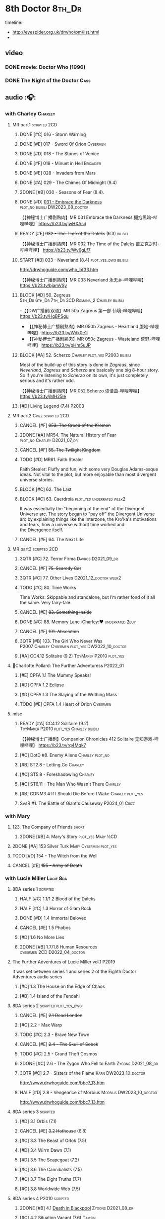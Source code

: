 * 8th Doctor :8th_Dr:

timeline: 
- http://eyespider.org.uk/drwho/pm/list.html
- 

** video
*** DONE movie: Doctor Who (1996)
CLOSED: [2022-08-15 Mon 21:26]

*** DONE The Night of the Doctor :Cass:
** audio :🎧:
*** with Charley :Charley:
**** MR part1 :scripted:2CD:
***** DONE [#C] 016 - Storm Warning
CLOSED: [2020-08-11 Tue 08:46]
:PROPERTIES:
:rating:   7.7
:END:

***** DONE [#E] 017 - Sword Of Orion :Cybermen:
CLOSED: [2020-08-18 Tue 08:19] SCHEDULED: <2022-08-30 Tue>
:PROPERTIES:
:rating:   6.9
:END:

***** DONE [#D] 018 - The Stones of Venice
CLOSED: [2020-09-23 Wed 13:56]
:PROPERTIES:
:rating:   7.0
:END:

***** DONE [#F] 019 - Minuet in Hell :Brigadier:
CLOSED: <2020-08-24 Mon 16:30>
:PROPERTIES:
:rating:   5.8
:END:

***** DONE [#E] 028 - Invaders from Mars
CLOSED: <2020-09-19 Sat 13:56>
:PROPERTIES:
:rating:   6.8
:END:

***** DONE [#A] 029 - The Chimes Of Midnight (9.4)
CLOSED: [2020-09-24 Thu 08:32]
:PROPERTIES:
:rating:   9.4
:END:

***** 2DONE [#B] 030 - Seasons of Fear (8.4).
CLOSED: [2020-11-26 Thu 08:26]

***** DONE [#D] _031 - Embrace the Darkness_ :plot_no:bilibili:DW2023_08_doctor:
CLOSED: [2023-09-02 Sat 23:13] SCHEDULED: <2023-08-12 Sat>

【【神秘博士广播剧熟肉】MR 031 Embrace the Darkness 拥抱黑暗-哔哩哔哩】 https://b23.tv/jwHXAsd

***** READY [#E] +032 - The Time of the Daleks+ (6.3) :bilibili:

【【神秘博士广播剧熟肉】MR 032 The Time of the Daleks 戴立克之时-哔哩哔哩】 https://b23.tv/Wv6gLf7

***** START [#B] 033 - Neverland (8.4) :plot_yes_dwg:bilibili:
:PROPERTIES:
:rating:   8.5
:END:

http://drwhoguide.com/who_bf33.htm

【【神秘博士广播剧熟肉】MR 033 Neverland 永无乡-哔哩哔哩】 https://b23.tv/bjamVSy

***** BLOCK [#D] 50. Zegreus :5th_Dr:6th_Dr:7th_Dr:3CD:Romana_2:Charley:bilibili:
:PROPERTIES:
:rating:   7.3
:END:

-【【DW广播剧/双语】MR 50a Zagreus 第一部 仙境-哔哩哔哩】 https://b23.tv/HgBPSgu
- 【【神秘博士广播剧熟肉】MR 050b Zagreus - Heartland 腹地-哔哩哔哩】 https://b23.tv/Wdk0e1i
- 【【神秘博士广播剧熟肉】MR 050c Zagreus - Wasteland 荒野-哔哩哔哩】 https://b23.tv/pHm5uJP

***** BLOCK [#A] 52. Scherzo :Charley:plot_yes:P2003:bilibili:
:PROPERTIES:
:rating:   8.6
:END:

 Most of the build-up of this story is done in /Zagreus/, since /Neverland/, /Zagreus/ and /Scherzo/ are basically one big 8-hour story. So if you're listening to /Scherzo/ on its own, it's just completely serious and it's rather odd.

【【神秘博士广播剧熟肉】MR 052 Scherzo 诙谐曲-哔哩哔哩】 https://b23.tv/jMH25le

***** [#D] Living Legend (7.4) :P2003:
**** MR part2 :Crizz:scripted:2CD:
***** CANCEL [#F] +053. The Creed of the Kromon+
CLOSED: [2021-03-22 Mon 22:35]
:PROPERTIES:
:rating:   5.4
:END:

***** 2DONE [#A] MR54. The Natural History of Fear :plot_no:Charley:D2021_07_dr:
CLOSED: [2021-07-06 Tue 17:15]
:PROPERTIES:
:rating:   8.5
:END:

***** CANCEL [#F] +55. The Twilight Kingdom+
CLOSED: [2021-03-22 Mon 22:38]
:PROPERTIES:
:rating:   6.0
:END:

***** TODO [#D] MR61. Faith Stealer
:PROPERTIES:
:rating:   7.4
:END:

 Faith Stealer: Fluffy and fun, with some very Douglas Adams-esque ideas. Not vital to the plot, but more enjoyable than most divergent universe stories.

***** BLOCK [#C] 62. The Last
:PROPERTIES:
:rating:   7.6
:END:

***** BLOCK [#C] 63. Caerdroia :plot_yes:underrated:week2:
:PROPERTIES:
:rating:   7.7
:END:

 It was essentially the "beginning of the end" of the Divergent Universe arc. The story began to "pay off" the Divergent Universe arc by explaining things like the Interzone, the Kro'ka's motivations and fears, how a universe without time worked and the Divergence itself.

***** CANCEL [#E] 64. The Next Life
CLOSED: [2021-04-13 Tue 09:11]
:PROPERTIES:
:rating:   6.7
:END:

**** MR part3 :scripted:2CD:
***** 3QTR [#C] 72. Terror Firma :Davros:D2021_09_dr:
CLOSED: <2021-09-25 Sat 21:28> SCHEDULED: <2021-09-11 Sat>
:PROPERTIES:
:rating:   7.8
:END:

***** CANCEL [#F] +75. Scaredy Cat+
CLOSED: [2021-03-22 Mon 22:44]
:PROPERTIES:
:rating:   5.5
:END:

***** 3QTR [#C] 77. Other Lives :D2021_12_doctor:week2:
CLOSED: [2021-12-14 Tue 03:29] SCHEDULED: <2021-12-12 Sun>
:PROPERTIES:
:rating:   7.8
:END:

***** TODO [#C] 80. Time Works
:PROPERTIES:
:rating:   7.5
:END:

 Time Works: Skippable and standalone, but I’m rather fond of it all the same. Very fairy-tale.

***** CANCEL [#E] +83. Something Inside+
CLOSED: [2021-06-01 Tue 21:55]
:PROPERTIES:
:rating:   6.5
:END:

***** DONE [#C] 88. Memory Lane :Charley:❤:underrated:2buy:
CLOSED: <2021-06-12 Sat 08:09>
:PROPERTIES:
:rating:   7.9
:goodreads: 3.7
:END:

***** CANCEL [#F] +101. Absolution+
CLOSED: [2021-03-22 Mon 22:48]
:PROPERTIES:
:rating:   6.2
:END:

***** 3QTR [#B] 103. The Girl Who Never Was :P2007:Charley:Cybermen:plot_yes:DW2022_10_doctor:
CLOSED: [2022-11-03 Thu 16:31] SCHEDULED: <2022-10-16 Sun>
:PROPERTIES:
:rating:   8.4
:END:

***** [#A] CC4.12 Solitaire (9.2) :ToyMaker:P2010:plot_yes:
:PROPERTIES:
:rating:   9.2
:END:

**** 📂Charlotte Pollard: The Further Adventuress :P2022_01:
***** [#E] CPFA 1.1 The Mummy Speaks!
:PROPERTIES:
:rating:   6.9
:END:

***** [#D] CPFA 1.2 Eclipse
:PROPERTIES:
:rating:   7.0
:END:

***** [#D] CPFA 1.3 The Slaying of the Writhing Mass
:PROPERTIES:
:rating:   7.0
:END:

***** TODO [#E] CPFA 1.4 Heart of Orion :Cybermen:
SCHEDULED: <2022-08-31 Wed>
:PROPERTIES:
:rating:   6.8
:END:

**** misc
***** READY [#A] CC4.12 Solitaire (9.2) :ToyMaker:P2010:plot_yes:Charley:bilibili:
:PROPERTIES:
:rating:   9.2
:END:

【【神秘博士广播剧】Companion Chronicles 412 Solitaire 无知游戏-哔哩哔哩】 https://b23.tv/rq4Mqk7

***** [#C] DotD #8. Enemy Aliens :Charley:plot_no:
***** [#B] ST2.8 - Letting Go :Charley:
:PROPERTIES:
:rating:   8.0
:END:

***** [#C] ST5.8 - Foreshadowing :Charley:
:PROPERTIES:
:rating:   7.7
:END:

***** [#C] ST6.11 - The Man Who Wasn't There :Charley:
:PROPERTIES:
:rating:   7.8
:END:

***** [#B] CDNM3.4 If I Should Die Before I Wake :Charley:plot_yes:
***** SvsR #1. The Battle of Giant's Causeway :P2024_01:Crizz:
*** with Mary
**** 123. The Company of Friends :short:
***** 2DONE [#B] 4. Mary's Story :plot_yes:Mary:½CD:
CLOSED: [2021-03-22 Mon 22:31]
:PROPERTIES:
:rating:   8.4
:END:

**** 2DONE [#A] 153 Silver Turk :Mary:Cybermen:plot_yes:
CLOSED: <2021-03-20 Sat 21:30>
:PROPERTIES:
:rating:   8.6
:END:

**** TODO [#D] 154 - The Witch from the Well
:PROPERTIES:
:rating:   7.2
:END:

**** CANCEL [#E] +155 - Army of Death+
CLOSED: [2021-06-04 Fri 07:34]
:PROPERTIES:
:rating:   6.8
:END:

*** with Lucie Miller :Lucie:8da:
**** 8DA series 1 :scripted:
***** HALF [#C] 1.1/1.2 Blood of the Daleks
:PROPERTIES:
:rating:   7.8
:END:

***** HALF [#C] 1.3 Horror of Glam Rock
:PROPERTIES:
:rating:   7.5
:END:

***** DONE [#D] 1.4 Immortal Beloved
CLOSED: <2021-01-01 Fri 07:40>
:PROPERTIES:
:rating:   7.3
:END:

***** CANCEL [#E] 1.5 Phobos
:PROPERTIES:
:rating:   6.5
:END:

***** [#D] 1.6 No More Lies
:PROPERTIES:
:rating:   7.1
:END:

***** 2DONE [#B] 1.7/1.8 Human Resources :cybermen:2CD:D2022_04_doctor:
SCHEDULED: <2022-04-29 Fri>
:PROPERTIES:
:rating:   8.5
:END:

**** The Further Adventures of Lucie Miller  vol.1 :P2019:

It was set between series 1 and series 2 of the Eighth Doctor Adventures audio series

***** [#C] 1.3 The House on the Edge of Chaos
:PROPERTIES:
:rating:   7.6
:END:

***** [#B] 1.4 Island of the Fendahl
:PROPERTIES:
:rating:   8.0
:END:

**** 8DA series 2 :scripted:plot_yes_dwg:
***** CANCEL [#E] +2.1 Dead London+
:PROPERTIES:
:rating:   6.5
:END:

***** [#C] 2.2 - Max Warp
:PROPERTIES:
:rating:   7.5
:END:

***** TODO [#C] 2.3 - Brave New Town
:PROPERTIES:
:rating:   7.9
:END:

***** CANCEL [#E] +2.4 - The Skull of Sobek+
:PROPERTIES:
:rating:   5.5
:END:

***** TODO [#C] 2.5 - Grand Theft Cosmos
:PROPERTIES:
:rating:   7.9
:END:

***** 2DONE [#C] 2.6 - The Zygon Who Fell to Earth :Zygons:D2021_08_dr:
:PROPERTIES:
:rating:   7.9
:END:

***** 3QTR [#C] 2.7 - Sisters of the Flame :Karn:DW2023_10_doctor:
CLOSED: [2023-10-20 Fri 09:36] SCHEDULED: <2023-10-07 Sat>
:PROPERTIES:
:rating:   7.8
:END:

http://www.drwhoguide.com/bbc7_13.htm

***** HALF [#D] 2.8 - Vengeance of Morbius :Morbius:DW2023_10_doctor:
SCHEDULED: <2023-10-22 Sun>
:PROPERTIES:
:rating:   7.1
:END:

http://www.drwhoguide.com/bbc7_13.htm

**** 8DA series 3 :scripted:
***** [#D] 3.1 Orbis (7.1)
***** CANCEL [#E] +3.2 Hothouse+ (6.8)
***** [#C] 3.3 The Beast of Orlok (7.5)
***** [#D] 3.4 Wirrn Dawn (7.1)
***** [#D] 3.5 The Scapegoat     (7.2)
***** [#C] 3.6 The Cannibalists  (7.5)
***** [#C] 3.7 The Eight Truths  (7.7)
***** [#C] 3.8 Worldwide Web (7.5)
**** 8DA series 4 :P2010:scripted:
***** 2DONE [#B] 4.1 _Death in Blackpool_ :Zygons:D2021_08_dr:
:PROPERTIES:
:rating:   8.4
:END:

***** [#C] 4.2  Situation Vacant    (7.6) :Tamsin:
***** CANCEL +4.3  Nevermore+ (6.6) :Tamsin:
***** DONE [#B] 4.4 The Book of Kells (8.1) :Tamsin:Monk:Lucie:
***** 2DONE [#C] 4.5 Deimos :ice_warriors:2CD:
CLOSED: [2021-06-17 Thu 23:27]
:PROPERTIES:
:rating:   7.8
:END:

***** 2DONE [#B] 4.6 The Resurrection of Mars :ice_warriors:Monk:
CLOSED: [2021-06-17 Thu 23:27]
:PROPERTIES:
:rating:   8.2
:END:

***** TODO [#C] 4.7  Relative Dimensions (7.6) :Susan:Alex:Lucie:
***** [#D] 4.8  Prisoner of the Sun (7.3)
***** 2DONE [#A] 4x09 Lucie Miller (8.9) :2CD:
CLOSED: <2021-10-17 Sun 10:44>

***** 2DONE [#A] 4x10 To the Death (9.1) :Daleks:Monk:Lucie:Tamsin:Susan:Alex:
CLOSED: [2021-10-17 Sun 15:11]

**** misc
***** [#D] SST14. Late Night Shopping
***** CANCEL [#E] SST25. The Caves of Erith
*** Dark Eyes :scripted:
**** Dark Eyes vol.1 :Molly:
***** DONE [#A] The Great War (8.5)
CLOSED: <2020-09-25 Fri 16:37>

***** DONE [#C] Fugitives (7.5)
CLOSED: <2020-09-26 Sat 17:37>

***** DONE [#B] Tangled Web (8.0)
CLOSED: <2020-09-26 Sat 20:15>

***** DONE [#C] X and the Daleks (7.8)
CLOSED: [2020-09-27 Sun 18:36]

**** Dark Eyes vol.2
***** 2DONE [#C] 2.1 The Traitor (7.9) :Liv:
CLOSED: [2020-10-30 Fri 18:15]

***** HALF [#C] 2.2 The White Room (7.6) :Molly:Viyrans:
***** [#B] 2.3 Time's Horizon (8.4) :Liv:Molly:Master_bald:
***** DONE [#A] 2.4 Eyes of the Master (8.6) :Liv:Molly:Master_bald:D2021_07_extra:
CLOSED: <2021-07-16 Fri 16:32>

**** Dark Eyes vol.3 :Master_bald:Liv:
***** 2DONE [#C] 3.1 The Death of Hope (7.5) :D2021_07_extra:
CLOSED: [2021-07-27 Tue 23:10]

***** DONE [#D] DE3.2 The Reviled (7.2) :D2021_08_extra:
CLOSED: <2021-08-20 Fri 08:56>

***** 2DONE [#B] DE3.3 Masterplan (8.4) :D2021_08_extra:
***** 2DONE [#C] DE3.4 Rule of the Eminence (7.5) :D2021_09_extra:
SCHEDULED: <2021-09-24 Fri>

**** Dark Eyes vol.4 :Liv:
***** DONE [#A] 4.1 A Life in the Day (8.9)
***** HALF [#C] 4.2 The Monster of Montmartre (7.8)
***** 2DONE 4.3 Master of the Daleks :Master_bald:D2021_10_master:
CLOSED: <2021-10-28 Thu 14:30>

*** with Liv & Helen :Liv:Helen:
**** Doom Coalition :plot_yes:scripted:
***** DC vol.1
****** 2DONE [#B] 1.1 The Eleven :D2022_01_doctor:bilibili:
CLOSED: [2022-01-05 Wed 16:56] SCHEDULED: <2022-01-30 Sun>
:PROPERTIES:
:thetimescales: 8.4
:END:

【【神秘博士广播剧汉化】欢迎新反派十一光荣登场 Doom Coalition 101 The Eleven-哔哩哔哩】 https://b23.tv/oIkDWd7

****** 2DONE [#A] 1.2 The Red Lady :Helen:D2022_01_doctor:bilibili:
CLOSED: <2022-01-19 Wed 20:06> SCHEDULED: <2022-01-30 Sun>
:PROPERTIES:
:thetimescales: 9.3
:END:

【【神秘博士广播剧汉化】Helen小姐姐初登场，智斗神秘怪物红夫人 Doom Coalition 102 The Red Lady-哔哩哔哩】 https://b23.tv/kysZeqJ

****** HALF [#E] 1.3 - The Galileo Trap :Helen:D2022_02_doctor:
SCHEDULED: <2022-02-24 Thu>
:PROPERTIES:
:thetimescales: 6.8
:END:

****** TODO [#E] 1.4 - The Satanic Mill :Helen:D2022_02_doctor:
SCHEDULED: <2022-02-28 Mon>
:PROPERTIES:
:thetimescales: 6.5
:END:

***** DC vol.2
****** 3QTR [#D] 2.1 - Beachhead :Voord:D2022_06_doctor:
CLOSED: [2022-07-04 Mon 09:24] SCHEDULED: <2022-06-16 Thu>
:PROPERTIES:
:rating:   7.1
:END:

****** 3QTR [#C] 2.2 - Scenes from Her Life :D2022_06_doctor:
CLOSED: [2022-06-29 Wed 13:41] DEADLINE: <2022-06-24 Fri 07:26> SCHEDULED: <2022-06-25 Sat>
:PROPERTIES:
:rating:   7.5
:END:

****** DONE [#E] 2.3 - The Gift :DW2022_08_doctor:
CLOSED: [2022-08-08 Mon 20:15] SCHEDULED: <2022-08-03 Wed>
:PROPERTIES:
:rating:   6.8
:END:

****** START [#E] 2.4 - The Sonomancer :River:DW2022_08_doctor:
SCHEDULED: <2022-09-04 Sun>
:PROPERTIES:
:rating:   6.9
:END:

***** DC vol.3
****** 3QTR [#A] 3.1 - Absent Friends [#S] :DW2023_02_doctor:
CLOSED: [2023-02-08 Wed 08:38] SCHEDULED: <2023-02-11 Sat>
:PROPERTIES:
:rating:   9.2
:END:

****** 3QTR [#C] 8DDC3.2 - The Eighth Piece :River:DW2023_04_doctor:
CLOSED: <2023-04-09 Sun 21:10> SCHEDULED: <2023-04-08 Sat>
:PROPERTIES:
:rating:   7.7
:END:

****** HALF [#C] 8DDC3.3 - The Doomsday Chronometer :River:DW2023_04_doctor:
DEADLINE: <2023-04-23 Sun> SCHEDULED: <2023-04-24 Mon 08:29>
:PROPERTIES:
:rating:   7.9
:END:

****** HALF [#A] 8DDC3.4 - The Crucible of Souls :River:DW2023_06_doctor:
SCHEDULED: <2023-06-20 Tue 21:33>
:PROPERTIES:
:rating:   8.
:END:

***** DC vol.4
****** 3QTR [#B] 4.1 - Ship in a Bottle :DW2023_12_doctor:
CLOSED: [2023-12-20 Wed 07:51] SCHEDULED: <2023-12-09 Sat>
:PROPERTIES:
:rating:   8.4
:END:

****** [#C] 4.2 - Songs of Love :River:DW2024_02_doctor:
SCHEDULED: <2024-02-03 Sat>
:PROPERTIES:
:rating:   7.9
:END:

****** [#B] 4.3 - The Side of the Angels :DW2024_02_doctor:
:PROPERTIES:
:rating:   8.3
:END:

****** [#B] 4.4 - Stop the Clock
:PROPERTIES:
:rating:   8.1
:END:

**** Ravenous
***** Ravenous vol.1
****** READY [#D] 1.1 Their Finest Hour :bilibili:

【【神秘博士广播剧汉化】博士与丘吉尔的再次相遇 Ravenous 101 Their Finest Hour-哔哩哔哩】 https://b23.tv/d59He2Z

****** READY [#D] 1.2 How to Make a Killing in Time :bilibili:

【【神秘博士广播剧汉化】如何在时间旅行中杀人 Ravenous 102 How to Make a Killing in Time Travel-哔哩哔哩】 https://b23.tv/Mk7EzIp

****** [#D] 1.3 - World of Damnation :Helen:
:PROPERTIES:
:rating:   7.1
:END:

****** CANCEL [#E] 1.4 - Sweet Salvation
:PROPERTIES:
:rating:   6.8
:END:

***** Ravenous vol.2
****** [#D] 2.1 - Escape from Kaldor
:PROPERTIES:
:rating:   7.2
:END:

****** READY [#B] 2.2 - Better Watch Out :bilibili:
:PROPERTIES:
:rating:   8.2
:END:

【【神秘博士广播剧汉化】恶魔降临之日 Ravenous 202 Better Watch Out-哔哩哔哩】 https://b23.tv/vpmqJSH

****** READY [#B] 2.3 - Fairytale of Salzburg :bilibili:
:PROPERTIES:
:rating:   8.3
:END:

【【神秘博士广播剧汉化】童话成真 Ravenous 203 Fairytale of Salzburg-哔哩哔哩】 https://b23.tv/d8zLcw8

****** [#C] 2.4 - Seizure
:PROPERTIES:
:rating:   7.1
:END:

***** Ravenous vol.3
****** [#C] 3.1 - Deeptime Frontier

:PROPERTIES:
:rating:   7.6
:END:

****** [#A] 3.2 - Companion Piece
:PROPERTIES:
:rating:   8.9
:END:

****** CANCEL [#E] +3.3 - L.E.G.E.N.D+
:PROPERTIES:
:rating:   6.4
:END:

****** [#C] 3.4 - The Odds Against
:PROPERTIES:
:rating:   7.9
:END:

***** Ravenous vol.4 :scripted:
****** READY [#D] 4.1 - Whisper :bilibili:
:PROPERTIES:
:rating:   7.3
:END:

【【神秘博士广播剧】Ravenous 401 Whisper 噤声-哔哩哔哩】 https://b23.tv/rbdjufW

****** READY [#A] 4.2 - Planet of Dust :bilibili:
:PROPERTIES:
:rating:   8.9
:END:

【【神秘博士广播剧】Ravenous 402 Planet of Dust 尘土之星-哔哩哔哩】 https://b23.tv/3xZT5N3

****** READY [#A] 4.3/4.4 Day of the Master :Master_war:Missy:Master_decayed:Master_roberts:bilibili:
:PROPERTIES:
:rating:   9.3/9.6
:END:

【【神秘博士广播剧】Ravenous 403 Day of the Master 法师之日(上)-哔哩哔哩】 https://b23.tv/wZ8IlTS

【【神秘博士广播剧】Ravenous 403 Day of the Master 法师之日(下)-哔哩哔哩】 https://b23.tv/fcWfPdy

**** Stranded
***** Stranded vol.1
****** READY [#C] 1.1. Lost Property :bilibili:

【【神秘博士广播剧汉化】Stranded 101 Lost Property-哔哩哔哩】 https://b23.tv/PVpk0P3

****** READY [#A] 1.2. Wild Animals :bilibili:

【【神秘博士广播剧汉化】Stranded 102 Wild Animals-哔哩哔哩】 https://b23.tv/8ZlfnhS

****** READY [#C] 1.3 Must-See TV :bilibili:

【【神秘博士广播剧汉化】贝克街遭遇神秘外星人监视 Stranded 103 Must-see TV-哔哩哔哩】 https://b23.tv/LxB2dhM

****** READY [#C] 1.4 Divine Intervention :bilibili:

【【神秘博士广播剧汉化】八任博士惨遭暗杀，到底是圣人还是暴君 Stranded 104 Divine Intervention-哔哩哔哩】 https://b23.tv/hp9RA9M

***** Stranded vol.2
****** READY [#D] 2.1 Dead Time :bilibili:

【【神秘博士广播剧汉化】发生在在遥远未来的废土世界中的冒险 Stranded 201 Dead Time-哔哩哔哩】 https://b23.tv/j4y3Dku

****** READY [#A] 2.2 UNIT Dating :bilibili:

【【神秘博士广播剧汉化】UNIT时期诡异二三事  Stranded 202 UNIT Dating-哔哩哔哩】 https://b23.tv/smrjqOU

****** READY [#C] 2.3 Baker Street Irregulars :bilibili:

【【神秘博士广播剧汉化】博士的007体验 Stranded 203 Baker Street Irregulars-哔哩哔哩】 https://b23.tv/9cZaGrx

****** READY [#A] 2.4 The Long Way Round :bilibili:

【【神秘博士广播剧汉化】“博士”到底是谁 Stranded 204 The Long Way Round-哔哩哔哩】 https://b23.tv/SGbYhvK

***** Stranded vol.3
****** READY [#B] 3.1 - Patience :bilibili:

【【广播剧汉化】老八秘制小课堂开讲啦 Stranded 301 Patience-哔哩哔哩】 https://b23.tv/p0BnRuG

****** READY [#C] 3.2 - Twisted Folklore :bilibili:

【【广播剧汉化】被扭曲的童谣 Stranded 302 Twisted Folklore-哔哩哔哩】 https://b23.tv/UnkdV67

****** [#A] 3.3 - Snow
****** READY [#A] 3.4 - What Just Happened? :bilibili:

【【广播剧汉化】似曾相识的选择 Stranded 304 What Just Happened-哔哩哔哩】 https://b23.tv/VoZ3pUM

***** Stranded vol.4 :P2022_04:
****** 4.1 Crossed Lines
****** 4.2 Get Andy
****** 4.3 The Keys of Baker Street
****** 4.4 Best Year Ever
**** 📂What Lies Inside :P2022_11:plot_yes:
***** Paradox of the Daleks :2CD:bilibili:

【【广播剧汉化】 旋涡中的莫比乌斯环 Paradox of the Daleks 上-哔哩哔哩】 https://b23.tv/6iEGooT

【【广播剧汉化】 无头无尾的衔尾蛇 Paradox of the Daleks 下-哔哩哔哩】 https://b23.tv/4BN1Xdz

***** The Dalby Spook :1CD:
**** 📂Connections :P2022_12:1CD:plot_yes:
***** Here Lies Drax
***** The Love Vampires
***** Albie's Angels
*** 8DA (2023- )
**** 📂Audacity :P2023_11:plot_yes:Audacity:
***** READY The Devouring :1CD:bilibili:

【【广播剧汉化】愤怒的纠缠 Audacity 101 The Devouring-哔哩哔哩】 https://b23.tv/j9alyHV

***** The Great Cyber-War :2CD:Cybermen:Charley:
**** 📂In the Bleak Midwinter :P2023_12:1CD:Audacity:Charley:
***** Twenty-Four Doors in December
***** The Empty Man
***** Winter of the Demon
*** 8D Time War ↗
**** DONE SST01 Museum Peace
**** DONE [#C] ST7.9 - A Heart on Both Sides :Nyssa:
:PROPERTIES:
:rating:   7.7
:END:

**** DONE [#C] ST7.10 - All Hands on Deck :Susan:
:PROPERTIES:
:rating:   7.8
:END:

**** READY Lies in Ruins (The Legacy of Time) :8th_Dr:bilibili:Benny:🎧:

【【自制字幕】神秘博士BF特辑宋江八叔历险记-哔哩哔哩】https://b23.tv/vLRN31

**** DONE The Rulers of the Universe (DoRS #1.4) :🎧:
CLOSED: [2020-09-23 Wed 12:53]

**** DONE [#C] The Sontaran Ordeal (CDNM #1.4) :🎧:
CLOSED: [2020-09-23 Wed 12:53]
:PROPERTIES:
:rating:   7.7
:END:

**** DONE [#C] Day of the Vashta Nerada (CDNM #2.4) :Vashta_Nerada:🎧:
CLOSED: [2020-09-23 Wed 12:53]
:PROPERTIES:
:rating:   7.8
:END:

*** misc :1CD:
**** [#D] MR123a. The Company of Friends - Benny's Story :Benny:
**** [#D] MR123b. The Company of Friends - Fitz's Story
**** TODO [#C] An Earthly Child :Susan:Alex:P2009:
:PROPERTIES:
:rating:   7.5
:END:

**** [#B] STS37 - Tuesday :Harry:
:PROPERTIES:
:rating:   8.3
:END:

**** [#D] SST40. An Ocean of Sawdust :no_companion:
**** [#C] The Scent of Blood :James:P2019:BBC:
**** [#A] The Code of Flesh :James:P2022_10:BBC:
** short stories
*** Model Train Set :🎧:short:

http://blog.sina.cn/dpool/blog/s/blog_6c7775810101a2hb.html?type=2

** novels
*** NEXT [#A] Alien Bodies :hanzify:DW2023_Q4:
SCHEDULED: <2024-01-31 Wed>
:PROPERTIES:
:goodreads: 4.2
:END:

http://blog.sina.cn/dpool/blog/s/blog_6c777581010185u0.html?type=2

** comics
*** Radio Times
*** DWM
**** Endgame
***** DONE Endgame (DWM244-247) :Izzy:Max:ToyMaker:DW2023_Q4:
***** DONE The Keep (DWM248-249) :Izzy:
***** DONE A Life of Matter and Death (DWM250) :Izzy:
***** DONE Fire and Brimstone (DWM251-255) :Izzy:Daleks:
***** DONE By Hook or By Crook (DWM256) :Izzy:
***** DONE Tooth and Claw (DWM257-260) :Izzy:Fey:
***** DONE The Final Chapter (DWM262-265) :Izzy:Fey:Shayde:Rassilon:
***** DONE Wormwood (DWM266-271) :Izzy:Fey:Shayde:
**** The Glorious Dead
***** Happy Deathday (DWM272) :Izzy:
***** The Fallen (DWM273-276) :Izzy:Grace:Master:
***** Unnatural Born Killers (DWM277) :Kroton:Sontarans:no_doctor:
***** The Road to Hell (DWM278-282) :Izzy:
***** TV Action! (DWM283) :Izzy:
***** The Company of Thieves (DWM284-286) :Izzy:Kroton:
***** The Glorious Dead (DWM287-296) :Izzy:Kroton:Master:
***** The Autonomy Bug (DWM297-299) :Izzy:
***** Ship of Fools (DWM23-24) :Kroton:no_doctor:
***** Throwback: The Soul of a Cybermen :Kroton:Cybermen:no_doctor:
**** Oblivion
***** DONE Ophidius (DWM300-303) :Izzy:Destrii:
***** Beautiful Freak (DWM304) :Izzy:
***** The Way of All Flesh (DWM306) :Izzy:
***** Character Assassin (DWM311) :Master:no_doctor:
***** DONE Children of the Revolution (DWM312-317) :Izzy:Daleks:
***** Me and My Shadow (DWM318) :Feyde:
***** Uroboros (DWM319-322) :Feyde:Destrii:
***** Oblivion (DWM323-328) :Izzy:Feyde:Destrii:
**** The Flood
***** Where Nobody Knows Your Name (DWM329) :Frobisher:
***** Doctor Who and the Nightmare Game (DWM330-332)
***** The Power of Thoueris! (DWM333)
***** The Curious Tale of Spring-Heeled Jack (DWM334-336)
***** The Land of Happy Endings (DWM337) :John_and_Gillian:
***** Bad Blood (DWM338-342) :Destrii:
***** Sins of the Fathers (DWM343-345) :Destrii:
***** The Flood (DWM346-353) :Destrii:Cybermen:
*** DONE Titan: A Matter of Life and Death (#1-5) :P2016:Josie:
* Last Great Time War timeline :time_war:

https://tardis.fandom.com/wiki/Theory:Timeline_-_Last_Great_Time_War

** 概述： The Complete Story of 'The Time War'

https://www.youtube.com/watch?v=Ft-aZtM_qlo&t=533s


【【神秘博士】时间之战故事解析(上)-哔哩哔哩】https://b23.tv/H3BQQa

【【神秘博士】时间之战故事解析（下）-哔哩哔哩】 https://b23.tv/TTKWgUM 

** 1. Catalysts
*** TV: Genesis of the Daleks (12x04)
*** TV: Resurrection of the Daleks (21x04)
*** TV: Remembrance of the Daleks (25x01)
*** DONE [#D] MR11 The Apocalypse Element :6th_Dr:
CLOSED: <2020-11-07 Sat 18:41>
:PROPERTIES:
:rating:   7.0
:END:

The Daleks attack Gallifrey, and imprison Romana for twenty years.

*** PROSE: Birth of a Legend (Heroes and Monsters Collection) :📄:
*** Gallifrey (Daleks+Axis) :🎧:
**** HALF AUDIO: Arbitration (Gallifrey #5.3)

The Daleks infiltrate the Axis, and attack Gallifrey.

仅最后两分钟才与 Daleks 有关

**** AUDIO: Renaissance (Gallifrey #6.2)
**** AUDIO: Ascension (Gallifrey #6.3)

Vayles is sent to meet the Fourth Doctor and to instruct him to destroy the Daleks before they were created, as a method of preventing the infiltration of the Axis.

*** Dark Eyes series 3 :🎧:

Narvin�from the future (AUDIO: Desperate Measures) attempts to prevent the War.

** 2. Tensions rising
*** /📂The War Master series 2: The Master of Callous/ :Master_war:scripted:🎧:
**** DONE Call for the Dead
CLOSED: <2020-10-08 Thu 10:49>

**** DONE The Glittering Prize
CLOSED: [2020-12-26 Sat 18:56]

**** DONE The Persistence of Dreams
CLOSED: [2020-12-26 Sat 09:41]

**** DONE Sins of the Father
CLOSED: [2020-12-27 Sun 08:30]

*** TODO MR269/270 Shadow of the Daleks :5th_Dr:🎧:
** 3. War is declared
*** DONE GTW1.1 Celestial Intervention :🎧:
CLOSED: <2020-11-06 Fri 20:12>

*** DONE GTW1.2 Soldier Obscura (Gallifrey: Time War #1.2) :🎧:
CLOSED: <2020-11-07 Sat 10:33>

*** PROSE: Natural Regression (The Scientific Secrets of Doctor Who #9)
*** Father of the Daleks (short story)
*** /📂The War Master series 3: Rage of the Time Lords/ :Master_war:scripted:🎧:
**** DONE [#C] WM3.1 The Survivor
CLOSED: <2020-12-30 Wed 07:42>
:PROPERTIES:
:rating:   7.5
:END:

**** DONE [#E] WM3.2 The Coney Island Chameleon
CLOSED: <2020-11-12 Thu 13:14>
:PROPERTIES:
:rating:   6.9
:END:

**** DONE [#B] WM3.3 The Missing Link :8th_Dr:
CLOSED: <2021-01-05 Tue 01:03>
:PROPERTIES:
:rating:   8.2
:END:

**** DONE [#B] WM3.4 Darkness and Light :8th_Dr:bilibili:
CLOSED: [2021-01-06 Wed 09:03]
:PROPERTIES:
:rating:   8.5
:END:

【【神秘博士广播剧汉化】光与暗，善与恶，到底什么才是完美配比呢 The War Master 战争法师 304 Darkness and Light-哔哩哔哩】 https://b23.tv/BrsnX9D

*** [#C] Concealed Weapon (Diary Of River Song 5.4) :🎧:River:Master_war:
:PROPERTIES:
:rating:   7.6
:END:

1 out of 25 (4.0%) raters say this story requires a previous story.

*** /📂The War Master series 8: Escape from Reality/ :P2022_12:Master_war:🎧:
**** DONE [#A] _8.1 The Wrath of Medusa_ :bilibili:DW2023_07_spinoffs:
CLOSED: [2023-07-27 Thu 19:33] SCHEDULED: <2023-07-23 Sun>

【【广播剧汉化】奥林匹斯超市开张啦 The War Master 战争法师 801 The Wrath of Medusa-哔哩哔哩】 https://b23.tv/nf4Yhuu

**** [#D] 8.2 The Shadow Master
**** READY [#A] 8.3 The Adventure of the Deceased Doctor :Holmes:bilibili:

【【广播剧汉化】福尔摩法历险记 The War Master 战争法师 803 The Adventure of the Deceased Doctor-哔哩哔哩】 https://b23.tv/MCzr4Ar

**** READY [#C] 8.4 The Master of Dorian Gray :bilibili:

【【广播剧汉化】 你也有今天啊 The War Master 战争法师 804 The Master of Dorian Gray-哔哩哔哩】 https://b23.tv/UiQZnNN

*** Master of Worlds (UNIT new #6.4) :Master_war:🎧:
*** /📂The War Master series 4: Anti-Genesis/ :Master_war:scripted:🎧:
**** DONE [#B] 4.1 From the Flames :has_plot:D2021_10_master:
CLOSED: <2021-01-16 Sat 22:52>
:PROPERTIES:
:rating:   8.2
:END:

**** DONE [#A] 4.2 The Master's Dalek Plan :D2021_10_master:
CLOSED: <2021-01-18 Mon 22:53>
:PROPERTIES:
:rating:   8.7
:END:

**** 2DONE [#A] 4.3 Shockwave :Master_unbound:D2021_11_master:
CLOSED: <2021-11-16 Tue 14:35> SCHEDULED: <2021-11-13 Sat>
:PROPERTIES:
:rating:   4.3
:END:

**** 3QTR [#A] 4.4 He Who Wins :🎧:Master_unbound:D2021_11_master:
CLOSED: [2021-11-16 Tue 19:56] SCHEDULED: <2021-11-13 Sat>
:PROPERTIES:
:rating:   9.4
:END:

*** DONE [#B] WM1.1 Beneath the Viscoid :Master_war:🎧:plot_yes:D2021_07_extra:
CLOSED: [2020-12-18 Fri 12:30]
:PROPERTIES:
:rating:   8.1
:END:

*** DONE GTW1.3 The Devil You Know (Gallifrey: Time War #1.3) :Master_war:🎧:
CLOSED: <2020-11-09 Mon 10:30>

*** 2DONE [#C] WM1.2 The Good Master :Master_war:D2021_08_extra:🎧:
:PROPERTIES:
:rating:   7.8
:END:

*** Damaged Goods

The N-Forms receive an activation call, setting this after /Desperate Measures/

*** PROSE: The Stranger :War_Doctor:
** 4. Rassilon resurrected
*** DONE GTW1.4 Desperate Measures (Gallifrey: Time War #1.4) :Rassilon:🎧:
CLOSED: [2020-11-09 Mon 18:14]

*** /📂The War Master series 5: Hearts of Darkness/ :Master_War:🎧:
**** 2DONE [#B] 5.1 - The Edge of Redemption :plot_yes:DW2022_11_spinoffs:
CLOSED: [2022-11-07 Mon 20:49] SCHEDULED: <2022-11-09 Wed>
:PROPERTIES:
:rating:   8.1
:END:

**** 3QTR [#C] 5.2 - The Scaramancer :plot_no:DW2022_12_spinoffs:
CLOSED: [2022-12-14 Wed 20:30] SCHEDULED: <2022-12-08 Thu>
:PROPERTIES:
:rating:   7.9
:END:

**** 3QTR [#A] 5.3 - The Castle of Kurnos 5 :plot_yes:8th_Dr:DW2023_01_spinoffs:
CLOSED: [2023-01-05 Thu 08:38] SCHEDULED: <2023-01-05 Thu 08:38>
:PROPERTIES:
:rating:   8.6
:END:

**** 3QTR [#A] 5.4 - The Cognition Shift :plot_yes:8th_Dr:DW2023_02_spinoffs:
CLOSED: [2023-02-19 Sun 16:18] SCHEDULED: <2023-02-17 Fri 08:20>
:PROPERTIES:
:rating:   8.9
:END:

*** 📂Gallifrey: Time War vol.2 :P2019:🎧:
**** DONE Havoc
CLOSED: [2020-11-12 Thu 07:48]

**** DONE Partisans
CLOSED: [2020-11-12 Thu 07:48]

**** DONE Collateral
CLOSED: [2020-11-12 Thu 07:48]

**** DONE Assassins
CLOSED: [2020-11-12 Thu 07:48]

*** Dalek Combat Training Manual (novel)
*** 📂Susan's War :Susan:🎧:
**** DONE All Hands on Deck (Short Trips #7.10) :8th_Dr:bilibili:
CLOSED: [2020-09-23 Wed 12:53]

【【翻译】Big Finish神秘博士八叔Time War短篇有声书 - 严阵以待 第一部分-哔哩哔哩】https://b23.tv/zhgkAz 

**** Prequel
**** HALF [#B] Susan1.1 Sphere of Influence :Ian:bilibili:P2020_04:DW2023_05_spinoffs:
SCHEDULED: <2023-05-21 Sun>

【【神秘博士广播剧汉化】Susan's War 苏珊的战争 101 Sphere of Influence-哔哩哔哩】 https://b23.tv/qIYe1v0

**** DONE [#C] _Susan1.2 - The Uncertain Shore_ :bilibili:P2020_04:DW2023_08_spinoffs:
CLOSED: [2023-09-28 Thu 18:43] SCHEDULED: <2023-09-03 Sun>

【【神秘博士广播剧汉化】Susan's War 苏珊的战争 102 The Uncertain Shore-哔哩哔哩】https://b23.tv/WenJUb

**** 3QTR [#C] 3. Assets of War :plot_yes:bilibili:P2020_04:DW2023_11_spinoffs:
CLOSED: [2023-11-19 Sun 19:32] SCHEDULED: <2023-11-26 Sun>

【【神秘博士广播剧汉化】Susan's War 苏珊的战争 103 Assets of War-哔哩哔哩】https://b23.tv/rjUz2u

**** [#A] 4. The Shoreditch Intervention :P2020_04:8th_Dr:
*** 📂Gallifrey: Time War vol.3 :P2020:🎧:
**** DONE Hostiles
CLOSED: [2020-12-17 Thu 19:53]

**** DONE Nevernor
CLOSED: [2020-12-17 Thu 19:53]

**** DONE Mother Tongue
CLOSED: [2020-12-17 Thu 19:53]

** 5. The Doctor avoids the conflict
*** 📂8D Time War vol.1 :Bliss:P2017:scripted:🎧:
**** DONE [#B] The Starship of Theseus
CLOSED: <2019-09-23 Mon 12:53>
:PROPERTIES:
:rating:   8.2
:END:

**** DONE [#C] Echoes of War
CLOSED: [2020-09-23 Wed 12:53]
:PROPERTIES:
:rating:   7.8
:END:

**** DONE [#D] The Conscript
CLOSED: [2020-09-23 Wed 12:53]
:PROPERTIES:
:rating:   7.3
:END:

**** DONE [#C] One Life
CLOSED: [2020-09-23 Wed 12:53]
:PROPERTIES:
:rating:   7.9
:END:

*** 📂8D Time War vol.2 :Bliss:P2018:scripted:🎧:
**** 2DONE [#C] 2.1 The Lords of Terror
CLOSED: [2020-12-09 Wed 19:04]
:PROPERTIES:
:rating:   7.6
:END:

**** 2DONE [#B] 2.2 Planet of the Ogrons
CLOSED: [2020-12-09 Wed 19:04]
:PROPERTIES:
:rating:   8.3
:END:

**** START [#D] 2.3 In the Garden of Death
:PROPERTIES:
:rating:   6.9
:END:

**** START [#D] 2.4 Jonah
:PROPERTIES:
:rating:   6.8
:END:

*** 📂8D Time War vol.3 :Bliss:P2019:scripted:🎧:
**** START [#E] 3.1 State of Bliss
:PROPERTIES:
:rating:   6.8
:END:

**** [#D] 3.2 The Famished Lands
:PROPERTIES:
:rating:   7.0
:END:

**** [#D] 3.3 Fugitive in Time
:PROPERTIES:
:rating:   7.1
:END:

*** [#B] ST12.1 Salvage :Bliss:P2023_02:🎧:
** 6. Exploiting the Multiverse
*** READY [#A] 3.4 The War Valeyard :Valeyard:bilibili:
:PROPERTIES:
:rating:   9.0
:END:

【【广播剧翻译】Valeyard复活参战？时间大战 304 The War Valeyard-哔哩哔哩】 https://b23.tv/klLTjmK

*** 📂8D Time War vol.4 :Bliss:P2020:scripted:🎧:
**** 3QTR [#A] 4.1/4.2 The Palindrome :D2021_10_davros:Davros:
CLOSED: [2021-10-25 Mon 08:47]
:PROPERTIES:
:rating:   9.4
:END:

day 5: 博士来访，但 davros 并不认得，博士说不可能，昨天刚。。。；daleks 从 portal 过来，杀了他妻子
day 4: davros 醒来，发现妻子还或者；博士和 bliss 才找他，说portal打开后他们一直在见面，davros 赶走了他们，带着妻子往城外逃，但车堵住了，天空出现了那种叫做 daleka 的

**** 2DONE [#C] 4.3 Dreadshade :D2021_11_davros:
CLOSED: [2021-11-12 Fri 18:30] SCHEDULED: <2021-11-20 Sat>
:PROPERTIES:
:rating:   7.9
:END:

**** 3QTR [#A] 8DTW4.4 Restoration of the Daleks :D2021_11_davros:
CLOSED: <2021-11-26 Fri 09:50> DEADLINE: <2021-11-26 Fri 21:54> SCHEDULED: <2021-11-20 Sat>
:PROPERTIES:
:rating:   9.2
:END:

*** 📂8D Time War vol.5 Cass :Cass:P2023_01:plot_yes:🎧:
**** READY 5.1 Meanwhile, Elsewhere :bilibili:

【【广播剧汉化】并进的时间线 Cass 101 Meanwhile Elsewhere-哔哩哔哩】 https://b23.tv/zBubJ4R

**** READY 5.2 Vespertine :bilibili:

【【广播剧汉化】 沉重的遗产 Cass 102 Vespertine-哔哩哔哩】 https://b23.tv/m3b5hyL

**** READY 5.3 Previously, Next Time :2CD:bilibili:

【【广播剧汉化】无限循环的死结 Cass 103 Previously, Next Time 上-哔哩哔哩】 https://b23.tv/dB3or7j

** 7. Universe on the brink
*** 8D misc
**** READY Lies in Ruins (The Legacy of Time) :8th_Dr:bilibili:Benny:🎧:

【【自制字幕】神秘博士BF特辑宋江八叔历险记-哔哩哔哩】https://b23.tv/vLRN31

**** DONE The Rulers of the Universe (DoRS #1.4) :🎧:
CLOSED: [2020-09-23 Wed 12:53]

**** DONE [#C] The Sontaran Ordeal (CDNM #1.4) :🎧:
CLOSED: [2020-09-23 Wed 12:53]
:PROPERTIES:
:rating:   7.7
:END:

**** DONE [#C] Day of the Vashta Nerada (CDNM #2.4) :Vashta_Nerada:🎧:
CLOSED: [2020-09-23 Wed 12:53]
:PROPERTIES:
:rating:   7.8
:END:

**** HALF A Heart on Both Sides (Short Trips #7.9) :🎧:Nyssa:
*** _📂Gallifrey: Time War vol.4_ :🎧:
**** DONE GTW3.4 Unity
CLOSED: <2020-12-17 Thu 19:57>

**** 4.1 Deception
**** 4.2 Dissolution
**** 4.3 Beyond
**** 4.4 Homecoming
*** _📂Gallifrey: War Room vol.1_ :🎧:P2022_08:
**** 1.1 The Last Days of Freme
**** 1.2 The Passenger
**** 1.3 Collateral Victim
**** 1.4 The First Days of Phaidon
*** _📂Gallifrey: War Room vol.2_ :P2023_09:
**** 2.1 Collaborators
**** 2.2 Remnants
**** 2.3 Transference
**** 2.4 Ambition's Debt
*** DONE PROSE: The Third Wise Man :War_Doctor:
CLOSED: <2019-10-29 Tue 13:59>

** 8. A Warrior emerges :War_Doctor:
*** DONE The Night of the Doctor
CLOSED: [2020-09-23 Wed 14:01]

*** _📂WDB vol.1 Forged in Fire_ :P2021_06:🎧:
**** 2DONE [#B] 1.1 - Light the Flame :D2022_06_doctor:
CLOSED: [2022-07-15 Fri 21:16] SCHEDULED: <2022-06-25 Sat>
:PROPERTIES:
:rating:   8.4
:END:

**** HALF [#D] 1.2 - Lion Hearts :plot_cast:DW2022_08_extra:
SCHEDULED: <2022-08-25 Thu>
:PROPERTIES:
:rating:   7.0
:END:

**** 3QTR [#B] 1.3 - The Shadow Squad :plot_no:DW2022_10_doctor:
CLOSED: [2022-11-12 Sat 19:31] SCHEDULED: <2022-10-16 Sun>
:PROPERTIES:
:rating:   8.4
:END:

*** Four Doctors (comic)

The young looking War Doctor makes a decision. In one outcome, he ends up a Dalek spy.

*** DONE The Clockwise War (comic) :War_Doctor:12th_Dr:
*** _📂WDB vol.2 Warbringer_ :Case:P2021_12:🎧:
**** START [#E] 2.1 - Consequences :DW2023_01_doctor:
SCHEDULED: <2023-01-31 Tue>
:PROPERTIES:
:rating:   6.8
:END:

**** HALF [#E] WDB2.2 - Destroyer :DW2023_04_doctor:
DEADLINE: <2023-04-22 Sat>
:PROPERTIES:
:rating:   6.9
:END:

**** 3QTR [#D] WDB2.3 - Saviour :DW2023_06_doctor:
CLOSED: [2023-06-15 Thu 08:36] SCHEDULED: <2023-06-10 Sat>
:PROPERTIES:
:rating:   7.3
:END:

*** _📂WDB vol.3 Battlegrounds_ :P2022_05:🎧:
**** HALF [#D] 3.1 - The Keeper of Light :DW2024_02_doctor:
SCHEDULED: <2024-02-04 Sun>

**** [#E] 3.2 - Temmosus
**** [#B] 3.3 - Rewind
*** _📂WDB vol.4 He Who Fights Monsters_ :P2022_12:🎧:
**** [#B] 4.1 The Mission
**** [#B] 4.2 The Abyss
**** [#B] 4.3 The Horror
*** 📂WDB vol.5 Comrades-in-Arms :Case:P2023_05:🎧:
**** [#D] 5.1 A Mother's Love
**** [#D] 5.2 Berserker
**** [#C] 5.3 Memnos
*** 📂WDB vol.6 Enemy Mine :Case:P2023_12:
**** 6.1 The Hybrid’s Choice
**** 6.2 Fear Nothing
**** 6.3 Exit Strategy :8th_Dr:
*** Ambush (comic)
** 9. The Master flees
*** 2DONE [#A] WM1.3 The Sky Man :D2021_09_extra:🎧:
CLOSED: [2021-09-24 Fri 18:50] SCHEDULED: <2021-09-04 Sat>
:PROPERTIES:
:rating:   9.2
:END:

*** DONE [#A] WM1.4 The Heavenly Paradigm :🎧:D2021_09_extra:
CLOSED: [2020-12-24 Thu 15:51] SCHEDULED: <2021-09-28 Tue>
:PROPERTIES:
:rating:   9.0
:END:

** 10. The Malignant threat
*** 11DY2 (comics)
** 11. The weary soldier (War Doctor) :War_Doctor:
*** 📂The War Doctor vol.1 :scripted:🎧:P2015:
**** READY [#B] 1.1 - The Innocent :bilibili:

【【神秘博士广播剧汉化】The War Doctor 战争博士 101 The Innocent-哔哩哔哩】 https://b23.tv/iEKp6pd

**** READY [#C] 1.2 - The Thousand Worlds :bilibili:

【【神秘博士广播剧汉化】 The War Doctor 战争博士 102 The Thousand Worlds-哔哩哔哩】 https://b23.tv/URKOOIY

**** READY [#B] 1.3 - The Heart of the Battle :bilibili:

【【神秘博士广播剧汉化】The War Doctor 战争博士 103 The Heart of the Battle-哔哩哔哩】 https://b23.tv/VlWXVCg

*** 📂The War Doctor vol.2 :scripted:🎧:P2016:
**** 3QTR [#C] 2.1 - Legion of the Lost :bilibili:DW2023_10_doctor:
CLOSED: [2023-10-26 Thu 08:21] SCHEDULED: <2023-10-29 Sun>

【【神秘博士广播剧汉化】 战争博士 The War Doctor 201 Legion of the Lost-哔哩哔哩】 https://b23.tv/NJpCjOt

**** READY [#E] 2.2 - A Thing of Guile :bilibili:

【【神秘博士广播剧翻译】战争博士 The War Doctor 202 a thing of guile-哔哩哔哩】 https://b23.tv/EhOYEfa

**** 3QTR [#A] 2.3 - The Neverwhen :DW2023_12_doctor:bilibili:
CLOSED: [2023-12-13 Wed 08:37] SCHEDULED: <2023-12-16 Sat>

【【神秘博士广播剧翻译】战争博士 The War Doctor 203 The Neverwhen-哔哩哔哩】 https://b23.tv/jkJamuv

*** 📂The War Doctor vol.3 :scripted:🎧:P2016:
**** READY [#C] 3.1 - The Shadow Vortex :bilibili:

【【神秘博士广播剧汉化】The War Doctor 战争博士 301 The Shadow Vortex-哔哩哔哩】 https://b23.tv/uA4IMD3

**** READY [#C] 3.2 - The Eternity Cage :bilibili:

【【神秘博士广播剧汉化】The War Doctor 战争博士 302 The Eternity Cage-哔哩哔哩】 https://b23.tv/e4jM8H6

**** READY [#D] 3.3 - Eye of Harmony :bilibili:

【【神秘博士广播剧汉化】The War Doctor 战争博士 303 The Eye of Harmony-哔哩哔哩】 https://b23.tv/ydAzkK1

*** 📂The War Doctor vol.4 :scripted:🎧:P2017:
**** READY [#C] 4.1 - Pretty Lies :bilibili:

【【神秘博士广播剧翻译】战争博士 The War Doctor 401 Pretty Lies-哔哩哔哩】 https://b23.tv/v9ZM2Ds

**** READY [#C] 4.2 - The Lady of Obsidian :bilibili:

【【神秘博士广播剧翻译】 战争博士 The War Doctor 402 The Lady Of Obsidian-哔哩哔哩】 https://b23.tv/CzHAoeG

**** READY [#D] 4.3 - The Enigma Dimension :bilibili:

【【神秘博士广播剧翻译】战争博士 The War Doctor 403 The Enigma Dimension-哔哩哔哩】 https://b23.tv/JRehZlk

*** READY [#A] Engines of War /战争引擎 (novel) :📔:己购:
:PROPERTIES:
:rating:   4.04
:END:

*** The Bidding War (comic) :9th_Dr:
** 12. The Final Day
*** DONE The Last Day
*** Sky Jacks (comic)

Priyan tells Engin that Rassilon is initiating the Ultimate Sanction, placing it just before The End of Time.

*** The End of Time
*** tv: The Day of the Doctor
*** Novel: The Day of the Doctor :🛒:
** Aftermath
*** 1x01 Rose
*** 1x06 Dalek
*** Bad Wolf / The Parting of the Ways
*** The Time of the Doctor

The Siege of Trenzalore is viewed by some as the true final battle of the Time War. 

** Currently Unplaced
*** ST11.4 Death Will Not Part Us :8th_Dr:War_Doctor:9th_Dr:time_war:🎧:
*** /📂The War Master series 6: Killing Time/ :Master_war:P2021:🎧:scripted:
**** DONE [#B] WM6.1 - The Sincerest Form of Flattery :DW2023_08_spinoffs:
CLOSED: [2023-12-16 Sat 19:21] SCHEDULED: <2023-09-03 Sun>

**** 3QTR [#A] *6.2 - A Quiet Night In* #S :Jo:DW2023_09_spinoffs:
CLOSED: <2023-09-08 Fri 09:33> SCHEDULED: <2023-09-17 Sun>

**** HALF [#A] 6.3 - The Orphan :Nyssa:DW2023_11_spinoffs:
SCHEDULED: <2023-11-19 Sun>

**** HALF [#A] 6.4 - Unfinished Business :DW2023_12_spinoffs:
SCHEDULED: <2023-12-24 Sun>

*** /📂The War Master series 7: Self-Defence/ :Master_war:🎧:P2022_06:
**** READY [#B] 7.1 The Forest Penitence :bilibili:

【【广播剧汉化】恶魔的低语 The War Master 战争法师 701 The Forest Penitence-哔哩哔哩】 https://b23.tv/fdIB3vT

**** READY [#D] 7.2 The Players :bilibili:

【【广播剧汉化】蹩脚的自辩 The War Master 战争法师 702 The Players-哔哩哔哩】 https://b23.tv/X3fable

**** READY [#B] 7.3 Boundaries :bilibili:

【【广播剧汉化】徒劳的挣扎 The War Master 战争法师 703 Boundaries-哔哩哔哩】 https://b23.tv/KX01zpP

**** READY [#A] 7.4 The Last Line :10th_Dr:bilibili:

【【广播剧汉化】注定的未来 The War Master 战争法师 704 The Last Line-哔哩哔哩】 https://b23.tv/t0szyKn

*** /📂The War Master series 9: Solitary Confinement/ :🎧:P2023_06:Master_war:
**** READY 9.1 - The Walls of Absence :bilibili:

【【广播剧汉化】燃烧的天空 The War Master 战争法师 901 The Walls of Absence-哔哩哔哩】 https://b23.tv/vQ364oL

**** READY 9.2 - The Long Despair :bilibili:

【【广播剧汉化】漫长的绝望 The War Master 战争法师 902 The Long Despair-哔哩哔哩】 https://b23.tv/ZP1QcKr

**** READY 9.3 - The Life and Loves of Mr Alexander Bennett :bilibili:

【【广播剧汉化】法师的画饼日常 The War Master 战争法师 903 The Life and Loves of Mr Alexander-哔哩哔哩】 https://b23.tv/W4xMLa7

**** READY 9.4 - The Kicker :bilibili:

【【广播剧汉化】真假法师 The War Master 战争法师 904 The Kicker-哔哩哔哩】 https://b23.tv/J1ytO0Z

*** /📂The War Master series 10: Rogue Encounters/ :P2023_11:
**** 10.1 Runtime
**** 10.2 Manhunt
**** 10.3 The Sublime Porte
**** 10.4 Alone
*** DONE STR1.2 Museum Peace :🎧:
CLOSED: [2020-09-23 Wed 12:53]

*** DONE COMIC: The Forgotten (8D part)
CLOSED: [2020-09-23 Wed 12:53]

